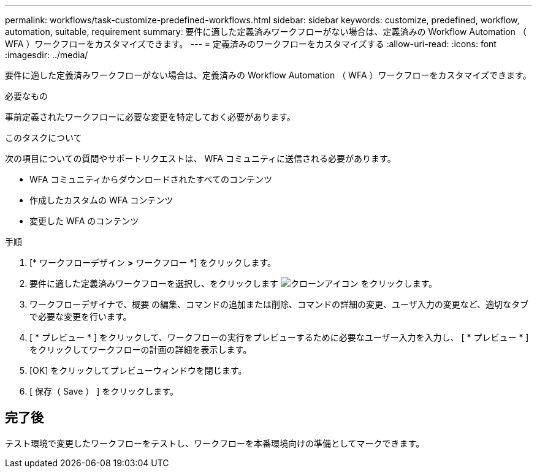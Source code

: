---
permalink: workflows/task-customize-predefined-workflows.html 
sidebar: sidebar 
keywords: customize, predefined, workflow, automation, suitable, requirement 
summary: 要件に適した定義済みワークフローがない場合は、定義済みの Workflow Automation （ WFA ）ワークフローをカスタマイズできます。 
---
= 定義済みのワークフローをカスタマイズする
:allow-uri-read: 
:icons: font
:imagesdir: ../media/


[role="lead"]
要件に適した定義済みワークフローがない場合は、定義済みの Workflow Automation （ WFA ）ワークフローをカスタマイズできます。

.必要なもの
事前定義されたワークフローに必要な変更を特定しておく必要があります。

.このタスクについて
次の項目についての質問やサポートリクエストは、 WFA コミュニティに送信される必要があります。

* WFA コミュニティからダウンロードされたすべてのコンテンツ
* 作成したカスタムの WFA コンテンツ
* 変更した WFA のコンテンツ


.手順
. [* ワークフローデザイン *>* ワークフロー *] をクリックします。
. 要件に適した定義済みワークフローを選択し、をクリックします image:../media/clone_wfa_icon.gif["クローンアイコン"] をクリックします。
. ワークフローデザイナで、概要 の編集、コマンドの追加または削除、コマンドの詳細の変更、ユーザ入力の変更など、適切なタブで必要な変更を行います。
. [ * プレビュー * ] をクリックして、ワークフローの実行をプレビューするために必要なユーザー入力を入力し、 [ * プレビュー * ] をクリックしてワークフローの計画の詳細を表示します。
. [OK] をクリックしてプレビューウィンドウを閉じます。
. [ 保存（ Save ） ] をクリックします。




== 完了後

テスト環境で変更したワークフローをテストし、ワークフローを本番環境向けの準備としてマークできます。

